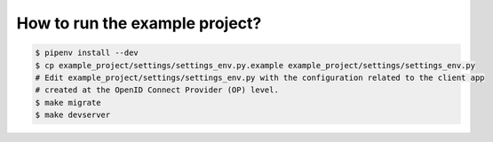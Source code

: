 How to run the example project?
===============================

.. code-block:: shell

    $ pipenv install --dev
    $ cp example_project/settings/settings_env.py.example example_project/settings/settings_env.py
    # Edit example_project/settings/settings_env.py with the configuration related to the client app
    # created at the OpenID Connect Provider (OP) level.
    $ make migrate
    $ make devserver
